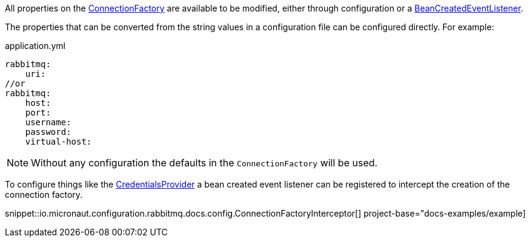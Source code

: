 All properties on the link:{apirabbit}client/ConnectionFactory.html[ConnectionFactory] are available to be modified, either through configuration or a link:{apimicronaut}context/event/BeanCreatedEventListener.html[BeanCreatedEventListener].

The properties that can be converted from the string values in a configuration file can be configured directly. For example:

.application.yml
[source,yaml]
----
rabbitmq:
    uri:
//or
rabbitmq:
    host:
    port:
    username:
    password:
    virtual-host:
----

NOTE: Without any configuration the defaults in the `ConnectionFactory` will be used.

To configure things like the link:{apirabbit}client/impl/CredentialsProvider.html[CredentialsProvider] a bean created event listener can be registered to intercept the creation of the connection factory.


snippet::io.micronaut.configuration.rabbitmq.docs.config.ConnectionFactoryInterceptor[] project-base="docs-examples/example]
